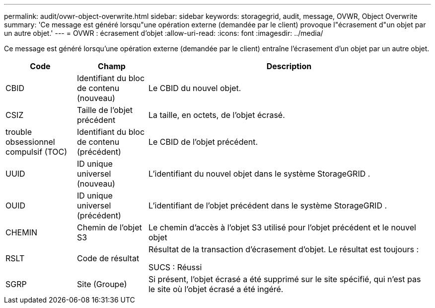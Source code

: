 ---
permalink: audit/ovwr-object-overwrite.html 
sidebar: sidebar 
keywords: storagegrid, audit, message, OVWR, Object Overwrite 
summary: 'Ce message est généré lorsqu"une opération externe (demandée par le client) provoque l"écrasement d"un objet par un autre objet.' 
---
= OVWR : écrasement d'objet
:allow-uri-read: 
:icons: font
:imagesdir: ../media/


[role="lead"]
Ce message est généré lorsqu'une opération externe (demandée par le client) entraîne l'écrasement d'un objet par un autre objet.

[cols="1a,1a,4a"]
|===
| Code | Champ | Description 


 a| 
CBID
 a| 
Identifiant du bloc de contenu (nouveau)
 a| 
Le CBID du nouvel objet.



 a| 
CSIZ
 a| 
Taille de l'objet précédent
 a| 
La taille, en octets, de l'objet écrasé.



 a| 
trouble obsessionnel compulsif (TOC)
 a| 
Identifiant du bloc de contenu (précédent)
 a| 
Le CBID de l'objet précédent.



 a| 
UUID
 a| 
ID unique universel (nouveau)
 a| 
L'identifiant du nouvel objet dans le système StorageGRID .



 a| 
OUID
 a| 
ID unique universel (précédent)
 a| 
L'identifiant de l'objet précédent dans le système StorageGRID .



 a| 
CHEMIN
 a| 
Chemin de l'objet S3
 a| 
Le chemin d'accès à l'objet S3 utilisé pour l'objet précédent et le nouvel objet



 a| 
RSLT
 a| 
Code de résultat
 a| 
Résultat de la transaction d'écrasement d'objet.  Le résultat est toujours :

SUCS : Réussi



 a| 
SGRP
 a| 
Site (Groupe)
 a| 
Si présent, l'objet écrasé a été supprimé sur le site spécifié, qui n'est pas le site où l'objet écrasé a été ingéré.

|===